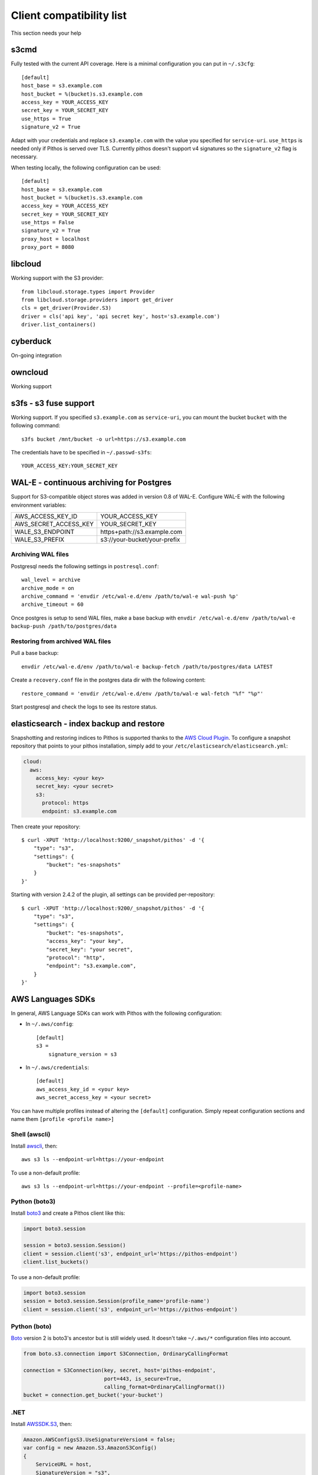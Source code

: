 Client compatibility list
=========================

This section needs your help

s3cmd
-----

Fully tested with the current API coverage. Here is a minimal
configuration you can put in ``~/.s3cfg``::

    [default]
    host_base = s3.example.com
    host_bucket = %(bucket)s.s3.example.com
    access_key = YOUR_ACCESS_KEY
    secret_key = YOUR_SECRET_KEY
    use_https = True
    signature_v2 = True

Adapt with your credentials and replace ``s3.example.com`` with the
value you specified for ``service-uri``.  ``use_https`` is needed only
if Pithos is served over TLS. Currently pithos doesn't support v4
signatures so the ``signature_v2`` flag is necessary.

When testing locally, the following configuration can be used::

    [default]
    host_base = s3.example.com
    host_bucket = %(bucket)s.s3.example.com
    access_key = YOUR_ACCESS_KEY
    secret_key = YOUR_SECRET_KEY
    use_https = False
    signature_v2 = True
    proxy_host = localhost
    proxy_port = 8080
    

libcloud
--------

Working support with the S3 provider::

    from libcloud.storage.types import Provider
    from libcloud.storage.providers import get_driver
    cls = get_driver(Provider.S3)
    driver = cls('api key', 'api secret key', host='s3.example.com')
    driver.list_containers()

cyberduck
---------

On-going integration

owncloud
--------

Working support

s3fs - s3 fuse support
----------------------

Working support. If you specified ``s3.example.com`` as
``service-uri``, you can mount the bucket ``bucket`` with the
following command::

    s3fs bucket /mnt/bucket -o url=https://s3.example.com

The credentials have to be specified in ``~/.passwd-s3fs``::

    YOUR_ACCESS_KEY:YOUR_SECRET_KEY

WAL-E - continuous archiving for Postgres
-----------------------------------------

Support for S3-compatible object stores was added in version 0.8 of WAL-E.
Configure WAL-E with the following environment variables:

===================== ============================
AWS_ACCESS_KEY_ID     YOUR_ACCESS_KEY
AWS_SECRET_ACCESS_KEY YOUR_SECRET_KEY
WALE_S3_ENDPOINT      https+path://s3.example.com
WALE_S3_PREFIX        s3://your-bucket/your-prefix
===================== ============================

Archiving WAL files
```````````````````

Postgresql needs the following settings in ``postresql.conf``::

    wal_level = archive
    archive_mode = on
    archive_command = 'envdir /etc/wal-e.d/env /path/to/wal-e wal-push %p'
    archive_timeout = 60

Once postgres is setup to send WAL files, make a base backup with ``envdir
/etc/wal-e.d/env /path/to/wal-e backup-push /path/to/postgres/data``

Restoring from archived WAL files
`````````````````````````````````

Pull a base backup::

    envdir /etc/wal-e.d/env /path/to/wal-e backup-fetch /path/to/postgres/data LATEST

Create a ``recovery.conf`` file in the postgres data dir with the following
content::

    restore_command = 'envdir /etc/wal-e.d/env /path/to/wal-e wal-fetch "%f" "%p"'

Start postgresql and check the logs to see its restore status.

elasticsearch - index backup and restore
----------------------------------------

Snapshotting and restoring indices to Pithos is supported thanks to the `AWS
Cloud Plugin`_. To configure a snapshot repository that points to your pithos
installation, simply add to your ``/etc/elasticsearch/elasticsearch.yml``:

.. code-block:: yaml

    cloud:
      aws:
        access_key: <your key>
        secret_key: <your secret>
        s3:
          protocol: https
          endpoint: s3.example.com

Then create your repository::

    $ curl -XPUT 'http://localhost:9200/_snapshot/pithos' -d '{
        "type": "s3",
        "settings": {
            "bucket": "es-snapshots"
        }
    }'

Starting with version 2.4.2 of the plugin, all settings can be provided
per-repository::

    $ curl -XPUT 'http://localhost:9200/_snapshot/pithos' -d '{
        "type": "s3",
        "settings": {
            "bucket": "es-snapshots",
            "access_key": "your key",
            "secret_key": "your secret",
            "protocol": "http",
            "endpoint": "s3.example.com",
        }
    }'

.. _AWS Cloud Plugin: https://github.com/elasticsearch/elasticsearch-cloud-aws

AWS Languages SDKs
------------------

In general, AWS Language SDKs can work with Pithos with the following
configuration:

* In ``~/.aws/config``::

      [default]
      s3 =
          signature_version = s3

* In ``~/.aws/credentials``::

      [default]
      aws_access_key_id = <your key>
      aws_secret_access_key = <your secret>

You can have multiple profiles instead of altering the ``[default]``
configuration. Simply repeat configuration sections and name them ``[profile
<profile name>]``

Shell (awscli)
``````````````

Install `awscli`_, then::

    aws s3 ls --endpoint-url=https://your-endpoint

To use a non-default profile::

    aws s3 ls --endpoint-url=https://your-endpoint --profile=<profile-name>

Python (boto3)
``````````````

Install `boto3`_ and create a Pithos client like this:

.. code-block:: python

    import boto3.session

    session = boto3.session.Session()
    client = session.client('s3', endpoint_url='https://pithos-endpoint')
    client.list_buckets()

To use a non-default profile:

.. code-block:: python

    import boto3.session
    session = boto3.session.Session(profile_name='profile-name')
    client = session.client('s3', endpoint_url='https://pithos-endpoint')

Python (boto)
`````````````

`Boto`_ version 2 is boto3's ancestor but is still widely used. It doesn't
take ``~/.aws/*`` configuration files into account.

.. code-block:: python

    from boto.s3.connection import S3Connection, OrdinaryCallingFormat

    connection = S3Connection(key, secret, host='pithos-endpoint',
                              port=443, is_secure=True,
                              calling_format=OrdinaryCallingFormat())
    bucket = connection.get_bucket('your-bucket')

.NET
````

Install `AWSSDK.S3`_, then:

.. code-block:: csharp

    Amazon.AWSConfigsS3.UseSignatureVersion4 = false;
    var config = new Amazon.S3.AmazonS3Config()
    {
        ServiceURL = host,
        SignatureVersion = "s3",
    };
    var client = new Amazon.S3.AmazonS3Client(apikey, secretKey, config);

Java
````

Install `AWS SDK for Java`_, then:

.. code-block:: java

    // works with the latest (last confirmed version: 1.11.123) AWS Java SDK

    import com.amazonaws.ClientConfiguration;
    import com.amazonaws.services.s3.AmazonS3Client;

    ClientConfiguration config = new ClientConfiguration();
    config.setSignerOverride("S3SignerType");
    
    AmazonS3Client s3 = new AmazonS3Client(config);
    s3.setEndpoint("https://your-endpoint");

 
    // You can eliminate the credentials file by instead passing in (or reading from your own config file) 
    // credentials as below:
    // AWSCredentials credentials = new BasicAWSCredentials("AKIAIOSFODNN7EXAMPLE", 
    //    "wJalrXUtnFEMI/K7MDENG/bPxRfiCYEXAMPLEKEY");
    // AmazonS3 s3 = new AmazonS3Client(credentials, config);
    
    // if your endpoint is hosted on a non standard port for example,
    //    s3.setEndpoint("http://your-endpoint:8081"); 
    // then your pithos.yaml server-uri should also include the port for example: 
    //    server-uri : your-endpoint:8081 

PHP
```

Install `PHP AWS SDK`_ - important: Only Version2 is suitable (Version 3 only supports SignatureVersion 4, which is not yet implemented). After install, use something like this:

.. code-block:: php

    // connect
    $s3Client=Aws\S3\S3Client::factory([
        'base_url'=>'https://your-endpoint.com',
        'key'=>'your-key',
        'secret'=>'your-secret',
        'region'=>'region', // must be filled with something, even if you have no regions
    ]);
   
    // list all files in bucket
    $iterator = $s3Client->getIterator('ListObjects', array(
        'Bucket' => $bucket,
        'Prefix' => 'foo'
    ));

    foreach ($iterator as $object) {
        echo $object['Key'] . "\n";
    }

.. _awscli: https://aws.amazon.com/cli/
.. _boto3: https://boto3.readthedocs.io/en/latest/
.. _Boto: http://boto.cloudhackers.com/en/latest/
.. _AWSSDK.S3: https://www.nuget.org/packages/AWSSDK.S3/
.. _AWS SDK for Java: https://aws.amazon.com/sdk-for-java/
.. _PHP AWS SDK: http://docs.aws.amazon.com/aws-sdk-php/v2/guide/installation.html


